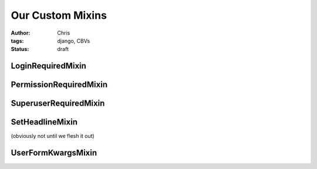 =================
Our Custom Mixins
=================

:author: Chris
:tags: django, CBVs
:status: draft

LoginRequiredMixin
==================

PermissionRequiredMixin
=======================

SuperuserRequiredMixin
======================

SetHeadlineMixin
================

(obviously not until we flesh it out)

UserFormKwargsMixin
===================
